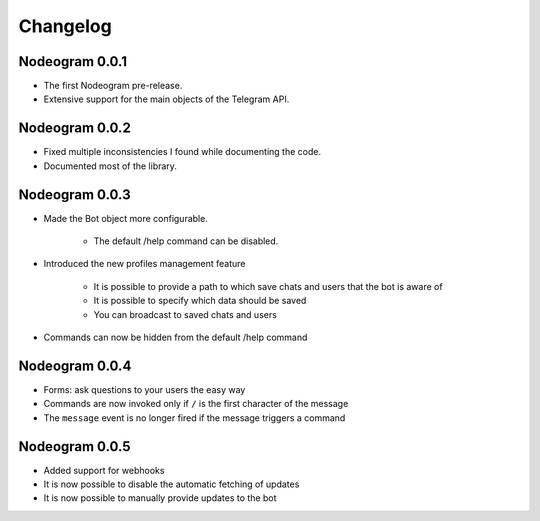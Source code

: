 Changelog
=========

===============
Nodeogram 0.0.1
===============

* The first Nodeogram pre-release.
* Extensive support for the main objects of the Telegram API.

===============
Nodeogram 0.0.2
===============

* Fixed multiple inconsistencies I found while documenting the code.
* Documented most of the library.

===============
Nodeogram 0.0.3
===============

* Made the Bot object more configurable.

    * The default /help command can be disabled.

* Introduced the new profiles management feature

    * It is possible to provide a path to which save chats and users that the bot is aware of
    * It is possible to specify which data should be saved
    * You can broadcast to saved chats and users

* Commands can now be hidden from the default /help command

===============
Nodeogram 0.0.4
===============

* Forms: ask questions to your users the easy way
* Commands are now invoked only if ``/`` is the first character of the message
* The ``message`` event is no longer fired if the message triggers a command

===============
Nodeogram 0.0.5
===============

* Added support for webhooks
* It is now possible to disable the automatic fetching of updates
* It is now possible to manually provide updates to the bot